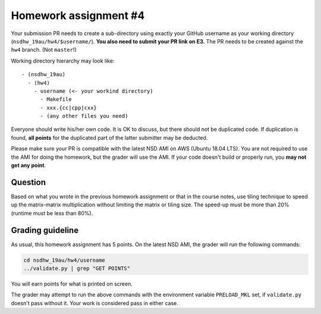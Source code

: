 ======================
Homework assignment #4
======================

Your submission PR needs to create a sub-directory using exactly your GitHub
username as your working directory (``nsdhw_19au/hw4/$username/``).  **You also
need to submit your PR link on E3.** The PR needs to be created against the
``hw4`` branch.  (Not ``master``!)

Working directory hierarchy may look like::

  - (nsdhw_19au)
    - (hw4)
      - username (<- your workind directory)
        - Makefile
        - xxx.{cc|cpp|cxx}
        - (any other files you need)

Everyone should write his/her own code.  It is OK to discuss, but there should
not be duplicated code.  If duplication is found, **all points** for the
duplicated part of the latter submitter may be deducted.

Please make sure your PR is compatible with the latest NSD AMI on AWS (Ubuntu
18.04 LTS).  You are not required to use the AMI for doing the homework, but
the grader will use the AMI.  If your code doesn't build or properly run, you
**may not get any point**.

Question
========

Based on what you wrote in the previous homework assignment or that in the
course notes, use tiling technique to speed up the matrix-matrix multiplication
without limiting the matrix or tiling size.  The speed-up must be more than 20%
(runtime must be less than 80%).

Grading guideline
=================

As usual, this homework assignment has 5 points.  On the latest NSD AMI, the
grader will run the following commands:

.. code-block:: bash

  cd nsdhw_19au/hw4/username
  ../validate.py | grep "GET POINTS"

You will earn points for what is printed on screen.

The grader may attempt to run the above commands with the environment variable
``PRELOAD_MKL`` set, if ``validate.py`` doesn't pass without it.  Your work is
considered pass in either case.

.. vim: set ft=rst ff=unix fenc=utf8 et sw=2 ts=2 sts=2:
